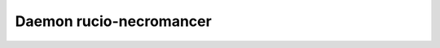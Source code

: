 Daemon rucio-necromancer
************************
.. argparse::
   :filename: bin/rucio-necromancer
   :func: get_parser
   :prog: rucio-necromancer
